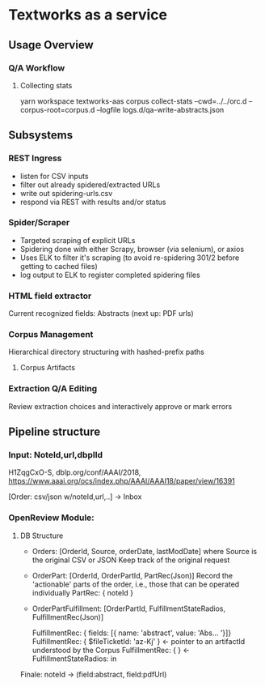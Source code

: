 
* Textworks as a service
   
** Usage Overview

*** Q/A Workflow
**** Collecting stats
     yarn workspace textworks-aas corpus collect-stats --cwd=../../orc.d --corpus-root=corpus.d --logfile logs.d/qa-write-abstracts.json
     
     
** Subsystems
   
*** REST Ingress
    - listen for CSV inputs
    - filter out already spidered/extracted URLs
    - write out spidering-urls.csv
    - respond via REST with results and/or status
      

*** Spider/Scraper
    - Targeted scraping of explicit URLs
    - Spidering done with either Scrapy, browser (via selenium), or axios
    - Uses ELK to filter it's scraping (to avoid re-spidering 301/2 before getting to cached files)
    - log output to ELK to register completed spidering files
    
*** HTML field extractor
    Current recognized fields: Abstracts (next up: PDF urls)

*** Corpus Management
    Hierarchical directory structuring with hashed-prefix paths

**** Corpus Artifacts
    
*** Extraction Q/A Editing
    Review extraction choices and interactively approve or mark errors 

** Pipeline structure
   
*** Input: NoteId,url,dbplId 
    H1ZqgCxO-S,
    dblp.org/conf/AAAI/2018,
    https://www.aaai.org/ocs/index.php/AAAI/AAAI18/paper/view/16391
   
   [Order: csv/json w/noteId,url,..] -> Inbox
   
*** OpenReview Module:
**** DB Structure
     - Orders: [OrderId, Source, orderDate, lastModDate] where Source is the original CSV or JSON
       Keep track of the original request 

     - OrderPart: [OrderId, OrderPartId, PartRec(Json)]
       Record the 'actionable' parts of the order, i.e., those that can be operated individually
       PartRec: { noteId }
   
     - OrderPartFulfillment: [OrderPartId, FulfillmentStateRadios, FulfillmentRec(Json)]
   
       FulfillmentRec: { fields: [{ name: 'abstract', value: 'Abs... '}]}
       FulfillmentRec: { $fileTicketId: 'az-Kj' } <- pointer to an artifactId understood by the Corpus
       FulfillmentRec: { } <-
       FulfillmentStateRadios: in




   Finale: noteId -> (field:abstract, field:pdfUrl) 
